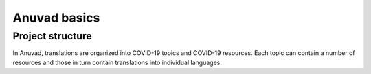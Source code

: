 Anuvad basics
==============

Project structure
------------------

In Anuvad, translations are organized into COVID-19 topics and COVID-19 resources. Each topic can contain a number of resources and those in turn contain translations into individual languages.

